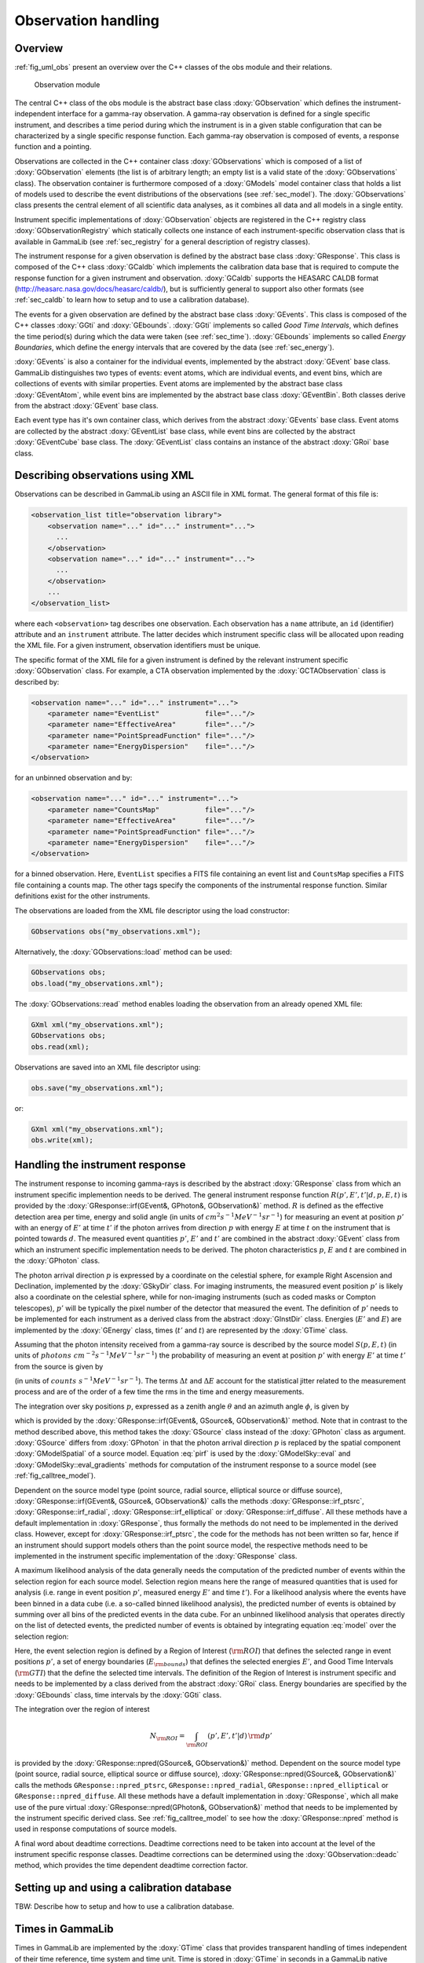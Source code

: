 .. _sec_obs:

Observation handling
--------------------

Overview
~~~~~~~~

:ref:`fig_uml_obs` present an overview over the C++ classes of the obs
module and their relations.

.. _fig_uml_obs:

.. figure:: uml_obs.png
   :width: 100%

   Observation module

The central C++ class of the obs module is the abstract base class
:doxy:`GObservation` which defines the instrument-independent interface for a
gamma-ray observation. A gamma-ray observation is defined for a single
specific instrument, and describes a time period during which the
instrument is in a given stable configuration that can be characterized
by a single specific response function. Each gamma-ray observation is
composed of events, a response function and a pointing.

Observations are collected in the C++ container class :doxy:`GObservations`
which is composed of a list of :doxy:`GObservation` elements (the list is of
arbitrary length; an empty list is a valid state of the :doxy:`GObservations`
class). The observation container is furthermore composed of a :doxy:`GModels`
model container class that holds a list of models used to describe the
event distributions of the observations (see :ref:`sec_model`). The
:doxy:`GObservations` class presents the central element of all scientific data
analyses, as it combines all data and all models in a single entity.

Instrument specific implementations of :doxy:`GObservation` objects are
registered in the C++ registry class :doxy:`GObservationRegistry` which
statically collects one instance of each instrument-specific observation
class that is available in GammaLib (see :ref:`sec_registry` for a general
description of registry classes).

The instrument response for a given observation is defined by the
abstract base class :doxy:`GResponse`. This class is composed of the C++ class
:doxy:`GCaldb` which implements the calibration data base that is required to
compute the response function for a given instrument and observation.
:doxy:`GCaldb` supports the HEASARC CALDB format
(http://heasarc.nasa.gov/docs/heasarc/caldb/), but is sufficiently
general to support also other formats (see :ref:`sec_caldb` to learn
how to setup and to use a calibration database).

The events for a given observation are defined by the abstract base
class :doxy:`GEvents`. This class is composed of the C++ classes :doxy:`GGti` and
:doxy:`GEbounds`. :doxy:`GGti` implements so called *Good Time Intervals*, which defines
the time period(s) during which the data were taken (see :ref:`sec_time`).
:doxy:`GEbounds` implements so called *Energy Boundaries*, which
define the energy intervals that are covered by the data (see 
:ref:`sec_energy`).

:doxy:`GEvents` is also a container for the individual events, implemented by the
abstract :doxy:`GEvent` base class. 
GammaLib distinguishes two types of events: event
atoms, which are individual events, and event bins, which are
collections of events with similar properties. Event atoms are
implemented by the abstract base class :doxy:`GEventAtom`, while event bins are
implemented by the abstract base class :doxy:`GEventBin`. Both classes derive
from the abstract :doxy:`GEvent` base class.

Each event type has it's own container class, which derives from the
abstract :doxy:`GEvents` base class. Event atoms are collected by the abstract
:doxy:`GEventList` base class, while event bins are collected by the abstract
:doxy:`GEventCube` base class. The :doxy:`GEventList` class contains an instance of the
abstract :doxy:`GRoi` base class.

.. _sec_obsxml:

Describing observations using XML
~~~~~~~~~~~~~~~~~~~~~~~~~~~~~~~~~

Observations can be described in GammaLib using an ASCII file in XML
format. The general format of this file is:

.. code-block:: xml

    <observation_list title="observation library">
        <observation name="..." id="..." instrument="...">
          ...
        </observation>
        <observation name="..." id="..." instrument="...">
          ...
        </observation>
        ...
    </observation_list>

where each ``<observation>`` tag describes one observation. Each observation
has a ``name`` attribute, an ``id`` (identifier) attribute and an
``instrument`` attribute. The latter decides which instrument specific
class will be allocated upon reading the XML file. For a given instrument,
observation identifiers must be unique.

The specific format of the XML file for a given instrument is defined by the
relevant instrument specific :doxy:`GObservation` class. For example, a CTA
observation implemented by the :doxy:`GCTAObservation` class is described by:

.. code-block:: xml

    <observation name="..." id="..." instrument="...">
        <parameter name="EventList"           file="..."/>
        <parameter name="EffectiveArea"       file="..."/>
        <parameter name="PointSpreadFunction" file="..."/>
        <parameter name="EnergyDispersion"    file="..."/>
    </observation>

for an unbinned observation and by:

.. code-block:: xml

    <observation name="..." id="..." instrument="...">
        <parameter name="CountsMap"           file="..."/>
        <parameter name="EffectiveArea"       file="..."/>
        <parameter name="PointSpreadFunction" file="..."/>
        <parameter name="EnergyDispersion"    file="..."/>
    </observation>

for a binned observation. Here, ``EventList`` specifies a FITS file containing
an event list and ``CountsMap`` specifies a FITS file containing a counts map.
The other tags specify the components of the instrumental response function.
Similar definitions exist for the other instruments.

The observations are loaded from the XML file descriptor using the load
constructor:

.. code-block:: cpp

    GObservations obs("my_observations.xml");

Alternatively, the :doxy:`GObservations::load` method can be used:

.. code-block:: cpp

    GObservations obs;
    obs.load("my_observations.xml");

The :doxy:`GObservations::read` method enables loading the observation from an 
already opened XML file:
 
.. code-block:: cpp
 
    GXml xml("my_observations.xml");
    GObservations obs;
    obs.read(xml);

Observations are saved into an XML file descriptor using:

.. code-block:: cpp

    obs.save("my_observations.xml");

or:

.. code-block:: cpp

    GXml xml("my_observations.xml");
    obs.write(xml);

.. _sec_response:

Handling the instrument response
~~~~~~~~~~~~~~~~~~~~~~~~~~~~~~~~

The instrument response to incoming gamma-rays is described by the abstract
:doxy:`GResponse` class from which an instrument specific implemention needs to
be derived.
The general instrument response function
:math:`R(p', E', t' | d, p, E, t)`
is provided by the :doxy:`GResponse::irf(GEvent&, GPhoton&, GObservation&)` method.
:math:`R` is defined as the effective detection area per time, energy and solid 
angle (in units of :math:`cm^2 s^{-1} MeV^{-1} sr^{-1}`) for measuring an event
at position :math:`p'` with an energy of :math:`E'` at time :math:`t'` if the
photon arrives from direction :math:`p` with energy :math:`E` at time 
:math:`t` on the instrument that is pointed towards :math:`d`.
The measured event quantities :math:`p'`, :math:`E'` and :math:`t'` are
combined in the abstract :doxy:`GEvent` class from which an instrument specific
implementation needs to be derived.
The photon characteristics :math:`p`, :math:`E` and :math:`t` are combined in the
:doxy:`GPhoton` class.

The photon arrival direction :math:`p` is expressed by a coordinate on
the celestial sphere, for example Right Ascension and Declination, implemented
by the :doxy:`GSkyDir` class.
For imaging instruments, the measured event position :math:`p'` is
likely also a coordinate on the celestial sphere, while for non-imaging
instruments (such as coded masks or Compton telescopes), :math:`p'`
will be typically the pixel number of the detector that measured the event.
The definition of :math:`p'` needs to be implemented for each instrument
as a derived class from the abstract :doxy:`GInstDir` class.
Energies (:math:`E'` and :math:`E`) are implemented by the :doxy:`GEnergy` class,
times (:math:`t'` and :math:`t`) are represented by the :doxy:`GTime` class.

Assuming that the photon intensity received from a gamma-ray source is described
by the source model :math:`S(p, E, t)`
(in units of :math:`photons \,\, cm^{-2} s^{-1} MeV^{-1} sr^{-1}`)
the probability of measuring an event at position :math:`p'` with 
energy :math:`E'` at time :math:`t'` from the source is given by

.. math::
    P(p', E', t'| d) = 
    \int_{0}^{t'+\Delta t} \int_{E'-\Delta E}^{\infty} \int_{\Omega} 
    S(p, E, t) \, R(p', E', t' | d, p, E, t)
    \, {\rm d}p \, {\rm d}E \,{\rm d}t
    :label: model

(in units of :math:`counts \,\, s^{-1} MeV^{-1} sr^{-1}`).
The terms :math:`\Delta t` and :math:`\Delta E` account for the statistical
jitter related to the measurement process and are of the order of a few time
the rms in the time and energy measurements.

The integration over sky positions :math:`p`, expressed as a zenith angle
:math:`\theta` and an azimuth angle :math:`\phi`, is given by

.. math::
    P_{p}(p', E', t' | d, E, t) = 
    \int_{\theta, \phi} S(\theta, \phi, E, t) \,
    R(p', E', t' | d, \theta, \phi, E, t)
    \sin \theta \, {\rm d}\theta \, {\rm d}\phi
    :label: pirf

which is provided by the :doxy:`GResponse::irf(GEvent&, GSource&, GObservation&)`
method. Note that in contrast to the method described above, this method
takes the :doxy:`GSource` class instead of the :doxy:`GPhoton` class as argument.
:doxy:`GSource` differs from :doxy:`GPhoton` in that the photon arrival direction
:math:`p` is replaced by the spatial component :doxy:`GModelSpatial` of a source
model.
Equation :eq:`pirf` is used by the :doxy:`GModelSky::eval` and
:doxy:`GModelSky::eval_gradients` methods for computation of the instrument
response to a source model (see :ref:`fig_calltree_model`). 

Dependent on the source model type (point source, radial source, elliptical
source or diffuse source),
:doxy:`GResponse::irf(GEvent&, GSource&, GObservation&)`
calls the methods
:doxy:`GResponse::irf_ptsrc`, 
:doxy:`GResponse::irf_radial`,
:doxy:`GResponse::irf_elliptical` or
:doxy:`GResponse::irf_diffuse`.
All these methods have a default implementation in :doxy:`GResponse`, thus 
formally the methods do not need to be implemented in the derived class.
However, except for :doxy:`GResponse::irf_ptsrc`, the code for the methods 
has not been written so far, hence if an instrument should support models others
than the point source model, the respective methods need to be implemented in
the instrument specific implementation of the :doxy:`GResponse` class.

A maximum likelihood analysis of the data generally needs the computation of the
predicted number of events within the selection region for each source model.
Selection region means here the range of measured quantities that is used for
analysis (i.e. range in event position :math:`p'`, measured energy :math:`E'`
and time :math:`t'`).
For a likelihood analysis where the events have been binned in a data cube
(i.e. a so-called binned likelihood analysis), the predicted number of events
is obtained by summing over all bins of the predicted events in the data cube.
For an unbinned likelihood analysis that operates directly on the list of
detected events, the predicted number of events is obtained by integrating
equation :eq:`model` over the selection region:

.. math::
    N_{\rm pred} = \int_{\rm GTI} \int_{E_{\rm bounds}} \int_{\rm ROI} 
    P(p', E', t'| d) \,
    {\rm d}p' \, {\rm d}E' \, {\rm d}t'
    :label: npred

Here, the event selection region is defined by a Region of Interest
(:math:`\rm ROI`) that defines the selected range in event positions 
:math:`p'`, a set of energy boundaries (:math:`E_{\rm bounds}`) that
defines the selected energies :math:`E'`, and Good Time Intervals
(:math:`\rm GTI`) that the define the selected time intervals.
The definition of the Region of Interest is instrument specific and needs
to be implemented by a class derived from the abstract :doxy:`GRoi` class.
Energy boundaries are specified by the :doxy:`GEbounds` class, time intervals
by the :doxy:`GGti` class.

The integration over the region of interest

.. math::
    N_{\rm ROI} = \int_{\rm ROI} (p', E', t'| d) \, {\rm d}p'

is provided by the :doxy:`GResponse::npred(GSource&, GObservation&)` method.
Dependent on the source model type (point source, radial source, elliptical
source or diffuse source), :doxy:`GResponse::npred(GSource&, GObservation&)`
calls the methods ``GResponse::npred_ptsrc``, ``GResponse::npred_radial``,
``GResponse::npred_elliptical`` or ``GResponse::npred_diffuse``.
All these methods have a default implementation in :doxy:`GResponse`, which
all make use of the pure virtual :doxy:`GResponse::npred(GPhoton&, GObservation&)`
method that needs to be implemented by the instrument specific derived
class.
See :ref:`fig_calltree_model` to see how the :doxy:`GResponse::npred` method is
used in response computations of source models.

A final word about deadtime corrections.
Deadtime corrections need to be taken into account at the level of the instrument
specific response classes.
Deadtime corrections can be determined using the :doxy:`GObservation::deadc` method,
which provides the time dependent deadtime correction factor.

.. _sec_caldb:

Setting up and using a calibration database
~~~~~~~~~~~~~~~~~~~~~~~~~~~~~~~~~~~~~~~~~~~

TBW: Describe how to setup and how to use a calibration database.

.. _sec_time:

Times in GammaLib
~~~~~~~~~~~~~~~~~

Times in GammaLib are implemented by the :doxy:`GTime` class that provides
transparent handling of times independent of their time reference, time
system and time unit.
Time is stored in :doxy:`GTime` in seconds in a GammaLib native
reference system, which has zero time at January 1, 2010, 00:00:00
Terrestrial Time (TT).
With respect to Coordinated Universal Time (UTC), TT time is greater than
UTC time by 66.184 sec at January 1, 2010, 00:00:00.
The difference is composed of leap seconds that synchronize the Earth
rotation variations with a uniform clock, and of a fixed offset of 32.184
seconds between TT and International Atomic Time (TAI).

The value of a :doxy:`GTime` object can be set in native seconds 
using :doxy:`GTime::secs` or in native days using :doxy:`GTime::days`.
It can furthermore also be set in Julian Days (TT) using :doxy:`GTime::jd`,
in Modified Julian Days (TT) using :doxy:`GTime::mjd` and as a string
in the ISO 8601 standard YYYY-MM-DDThh:mm:ss.s (UTC) using 
:doxy:`GTime::utc`.
Equivalent methods exist for retrieving the time in various formats,
allowing thus conversion from one format to the other.

As instrument times are generally given in a local reference, conversion
between different time reference systems is also supported.
Time references are specified by the :doxy:`GTimeReference` class that
define the Modified Julian Days (MJD) reference in TT, the time unit
(seconds or days), the time system (TT or UTC) and the time reference
(LOCAL).
A time can be converted into a reference using the :doxy:`GTime::convert`
method and set to a value specified in a given reference using the
:doxy:`GTime::set` method.
The native GammaLib reference can be retrieved using the
:doxy:`GTime::reference` method.

Time values can be collected in the :doxy:`GTimes` container class.
This class is for the moment implemented as a minimal container class
without support for reading from and writing to files.

:doxy:`GTime` objects are also used in the definition of Good Time
Intervals (GTIs), which are intervals of contiguous time during which
data are valid for science analysis. GTIs are implemented by the
:doxy:`GGti` class which is a container of time intervals, formed
by a start and a stop value. These values can be accessed using the
:doxy:`GGti::tstart(int)` and :doxy:`GGti::tstop(int)` methods, both 
returning a :doxy:`GTime` object.
The summed length of all intervals is known
as the ontime which is returned by the :doxy:`GGti::ontime` method in
units of seconds. The elapsed time, returned by :doxy:`GGti::telapse`
in seconds is the difference between the last stop time and the first
start time. Time intervals are appended or inserted using the
:doxy:`GGti::append` and :doxy:`GGti::insert` methods. These methods
do not check whether intervals overlap in time, which may lead to an
errornous ontime value. To remove overlaps, the :doxy:`GGti::merge`
method can be used that will merge all overlapping intervals.
GTIs can be limited to a specific interval by applying the 
:doxy:`GGti::reduce` method.
GTIs can be written to or read from FITS files. The file format is the
standard OGIP format used for many high energy missions. The time
reference of the stored values will be defined by a :doxy:`GTimeReference`
object that can be set and retrieved using the :doxy:`GGti::reference`
method. Time reference information is written to the FITS file in
OGIP compliant header keywords.


.. _sec_energy:

Energies in GammaLib
~~~~~~~~~~~~~~~~~~~~

TBW: Describe how energies are implemented in GammaLib. Mention that the
internal energy is MeV. This section should also handle EBOUNDS.

.. _sec_roi:

Regions of Interest
~~~~~~~~~~~~~~~~~~~

TBW: Describe what a ROI is and why this is needed (unbinned analysis).

